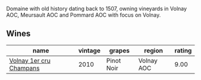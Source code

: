 Domaine with old history dating back to 1507, owning vineyards in Volnay AOC, Meursault AOC and Pommard AOC with focus on Volnay.

** Wines

#+attr_html: :class wines-table
|                                                                 name | vintage |     grapes |     region | rating |
|----------------------------------------------------------------------+---------+------------+------------+--------|
| [[barberry:/wines/4fb6854f-bece-4bc3-b30d-589a80668230][Volnay 1er cru Champans]] |    2010 | Pinot Noir | Volnay AOC |   9.00 |
